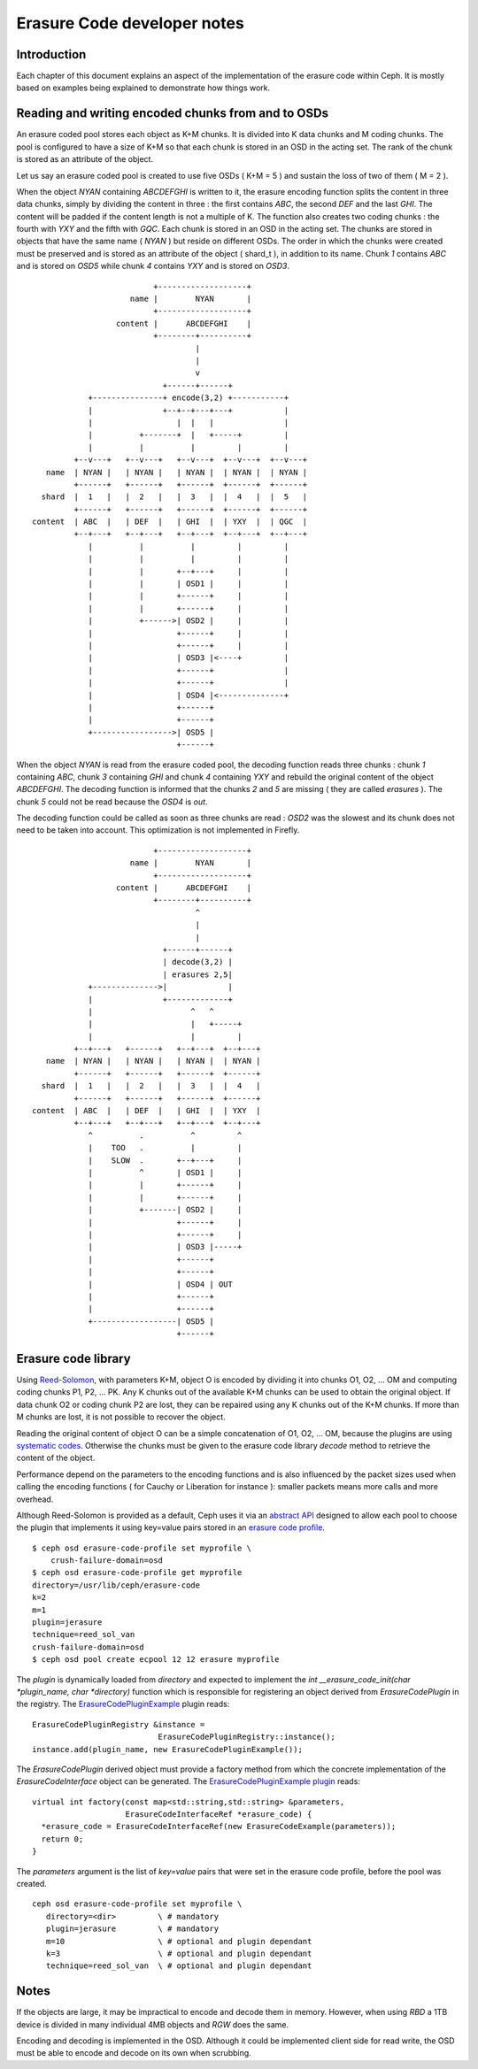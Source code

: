 ============================
Erasure Code developer notes
============================

Introduction
------------

Each chapter of this document explains an aspect of the implementation
of the erasure code within Ceph. It is mostly based on examples being
explained to demonstrate how things work. 

Reading and writing encoded chunks from and to OSDs
---------------------------------------------------

An erasure coded pool stores each object as K+M chunks. It is divided
into K data chunks and M coding chunks. The pool is configured to have
a size of K+M so that each chunk is stored in an OSD in the acting
set. The rank of the chunk is stored as an attribute of the object.

Let us say an erasure coded pool is created to use five OSDs ( K+M =
5 ) and sustain the loss of two of them ( M = 2 ).

When the object *NYAN* containing *ABCDEFGHI* is written to it, the
erasure encoding function splits the content in three data chunks,
simply by dividing the content in three : the first contains *ABC*,
the second *DEF* and the last *GHI*. The content will be padded if the
content length is not a multiple of K. The function also creates two
coding chunks : the fourth with *YXY* and the fifth with *GQC*. Each
chunk is stored in an OSD in the acting set. The chunks are stored in
objects that have the same name ( *NYAN* ) but reside on different
OSDs. The order in which the chunks were created must be preserved and
is stored as an attribute of the object ( shard_t ), in addition to its
name. Chunk *1* contains *ABC* and is stored on *OSD5* while chunk *4*
contains *YXY* and is stored on *OSD3*.

::
 
                             +-------------------+
                        name |        NYAN       |
                             +-------------------+
                     content |      ABCDEFGHI    |
                             +--------+----------+
                                      |
                                      |
                                      v
                               +------+------+
               +---------------+ encode(3,2) +-----------+
               |               +--+--+---+---+           |
               |                  |  |   |               |
               |          +-------+  |   +-----+         |
               |          |          |         |         |
            +--v---+   +--v---+   +--v---+  +--v---+  +--v---+
      name  | NYAN |   | NYAN |   | NYAN |  | NYAN |  | NYAN |
            +------+   +------+   +------+  +------+  +------+
     shard  |  1   |   |  2   |   |  3   |  |  4   |  |  5   |
            +------+   +------+   +------+  +------+  +------+
   content  | ABC  |   | DEF  |   | GHI  |  | YXY  |  | QGC  |
            +--+---+   +--+---+   +--+---+  +--+---+  +--+---+
               |          |          |         |         |
               |          |          |         |         |
               |          |       +--+---+     |         |
               |          |       | OSD1 |     |         |
               |          |       +------+     |         |
               |          |       +------+     |         |
               |          +------>| OSD2 |     |         |
               |                  +------+     |         |
               |                  +------+     |         |
               |                  | OSD3 |<----+         |
               |                  +------+               |
               |                  +------+               |
               |                  | OSD4 |<--------------+
               |                  +------+
               |                  +------+
               +----------------->| OSD5 |
                                  +------+




When the object *NYAN* is read from the erasure coded pool, the
decoding function reads three chunks : chunk *1* containing *ABC*,
chunk *3* containing *GHI* and chunk *4* containing *YXY* and rebuild
the original content of the object *ABCDEFGHI*. The decoding function
is informed that the chunks *2* and *5* are missing ( they are called
*erasures* ). The chunk *5* could not be read because the *OSD4* is
*out*. 

The decoding function could be called as soon as three chunks are
read : *OSD2* was the slowest and its chunk does not need to be taken into
account. This optimization is not implemented in Firefly.

::
 
                             +-------------------+
                        name |        NYAN       |
                             +-------------------+
                     content |      ABCDEFGHI    |
                             +--------+----------+
                                      ^
                                      |
                                      |
                               +------+------+
                               | decode(3,2) |
                               | erasures 2,5|
               +-------------->|             |
               |               +-------------+
               |                     ^   ^
               |                     |   +-----+
               |                     |         |
            +--+---+   +------+   +--+---+  +--+---+
      name  | NYAN |   | NYAN |   | NYAN |  | NYAN |
            +------+   +------+   +------+  +------+
     shard  |  1   |   |  2   |   |  3   |  |  4   |
            +------+   +------+   +------+  +------+
   content  | ABC  |   | DEF  |   | GHI  |  | YXY  |
            +--+---+   +--+---+   +--+---+  +--+---+
               ^          .          ^         ^
               |    TOO   .          |         |
               |    SLOW  .       +--+---+     |
               |          ^       | OSD1 |     |
               |          |       +------+     |
               |          |       +------+     |
               |          +-------| OSD2 |     |
               |                  +------+     |
               |                  +------+     |
               |                  | OSD3 |-----+
               |                  +------+
               |                  +------+
               |                  | OSD4 | OUT
               |                  +------+
               |                  +------+
               +------------------| OSD5 |
                                  +------+


Erasure code library
--------------------

Using `Reed-Solomon <https://en.wikipedia.org/wiki/Reed_Solomon>`_,
with parameters K+M, object O is encoded by dividing it into chunks O1,
O2, ...  OM and computing coding chunks P1, P2, ... PK. Any K chunks
out of the available K+M chunks can be used to obtain the original
object.  If data chunk O2 or coding chunk P2 are lost, they can be
repaired using any K chunks out of the K+M chunks. If more than M
chunks are lost, it is not possible to recover the object.

Reading the original content of object O can be a simple
concatenation of O1, O2, ... OM, because the plugins are using
`systematic codes
<http://en.wikipedia.org/wiki/Systematic_code>`_. Otherwise the chunks
must be given to the erasure code library *decode* method to retrieve
the content of the object.

Performance depend on the parameters to the encoding functions and
is also influenced by the packet sizes used when calling the encoding
functions ( for Cauchy or Liberation for instance ): smaller packets
means more calls and more overhead.

Although Reed-Solomon is provided as a default, Ceph uses it via an
`abstract API <https://github.com/ceph/ceph/blob/v0.78/src/erasure-code/ErasureCodeInterface.h>`_ designed to
allow each pool to choose the plugin that implements it using
key=value pairs stored in an `erasure code profile`_. 

.. _erasure code profile: ../../../erasure-coded-pool

::
 
 $ ceph osd erasure-code-profile set myprofile \
     crush-failure-domain=osd
 $ ceph osd erasure-code-profile get myprofile
 directory=/usr/lib/ceph/erasure-code
 k=2
 m=1
 plugin=jerasure
 technique=reed_sol_van
 crush-failure-domain=osd
 $ ceph osd pool create ecpool 12 12 erasure myprofile

The *plugin* is dynamically loaded from *directory*  and expected to
implement the *int __erasure_code_init(char *plugin_name, char *directory)* function 
which is responsible for registering an object derived from *ErasureCodePlugin* 
in the registry. The `ErasureCodePluginExample <https://github.com/ceph/ceph/blob/v0.78/src/test/erasure-code/ErasureCodePluginExample.cc>`_ plugin reads:

::
 
  ErasureCodePluginRegistry &instance = 
                             ErasureCodePluginRegistry::instance();
  instance.add(plugin_name, new ErasureCodePluginExample());

The *ErasureCodePlugin* derived object must provide a factory method
from which the concrete implementation of the *ErasureCodeInterface*
object can be generated. The `ErasureCodePluginExample plugin <https://github.com/ceph/ceph/blob/v0.78/src/test/erasure-code/ErasureCodePluginExample.cc>`_ reads:

::
 
  virtual int factory(const map<std::string,std::string> &parameters,
                      ErasureCodeInterfaceRef *erasure_code) {
    *erasure_code = ErasureCodeInterfaceRef(new ErasureCodeExample(parameters));
    return 0;
  } 

The *parameters* argument is the list of *key=value* pairs that were
set in the erasure code profile, before the pool was created.

::
 
  ceph osd erasure-code-profile set myprofile \
     directory=<dir>         \ # mandatory
     plugin=jerasure         \ # mandatory
     m=10                    \ # optional and plugin dependant
     k=3                     \ # optional and plugin dependant
     technique=reed_sol_van  \ # optional and plugin dependant

Notes
-----

If the objects are large, it may be impractical to encode and decode
them in memory. However, when using *RBD* a 1TB device is divided in
many individual 4MB objects and *RGW* does the same.

Encoding and decoding is implemented in the OSD. Although it could be
implemented client side for read write, the OSD must be able to encode
and decode on its own when scrubbing.
